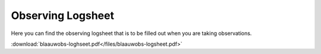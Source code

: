 .. _observing-logsheet:

Observing Logsheet
==================

Here you can find the observing logsheet that is to be filled out when you 
are taking observations.

:download:`blaauwobs-loghseet.pdf</files/blaauwobs-logsheet.pdf>`
